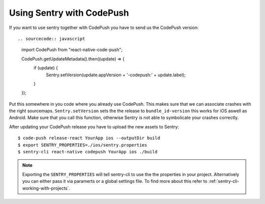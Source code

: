 Using Sentry with CodePush
--------------------------

If you want to use sentry together with CodePush you have to send us the CodePush version::

.. sourcecode:: javascript

    import CodePush from "react-native-code-push";

    CodePush.getUpdateMetadata().then((update) => {
      if (update) {
        Sentry.setVersion(update.appVersion + '-codepush:' + update.label);
      }
    });

Put this somewhere in you code where you already use CodePush. This makes sure that we can
associate crashes with the right sourcemaps.
``Sentry.setVersion`` sets the the release to ``bundle_id-version`` this works for iOS aswell as Android.
Make sure that you call this function, otherwise Sentry is not able to symbolicate your crashes correctly.

After updating your CodePush release you have to upload the new assets to Sentry::

    $ code-push release-react YourApp ios --outputDir build
    $ export SENTRY_PROPERTIES=./ios/sentry.properties
    $ sentry-cli react-native codepush YourApp ios ./build

.. admonition:: Note

    Exporting the ``SENTRY_PROPERTIES`` will tell sentry-cli to use the
    the properties in your project. Alternatively you can either pass it via
    paramerts or a global settings file.
    To find more about this refer to :ref:`sentry-cli-working-with-projects`.
